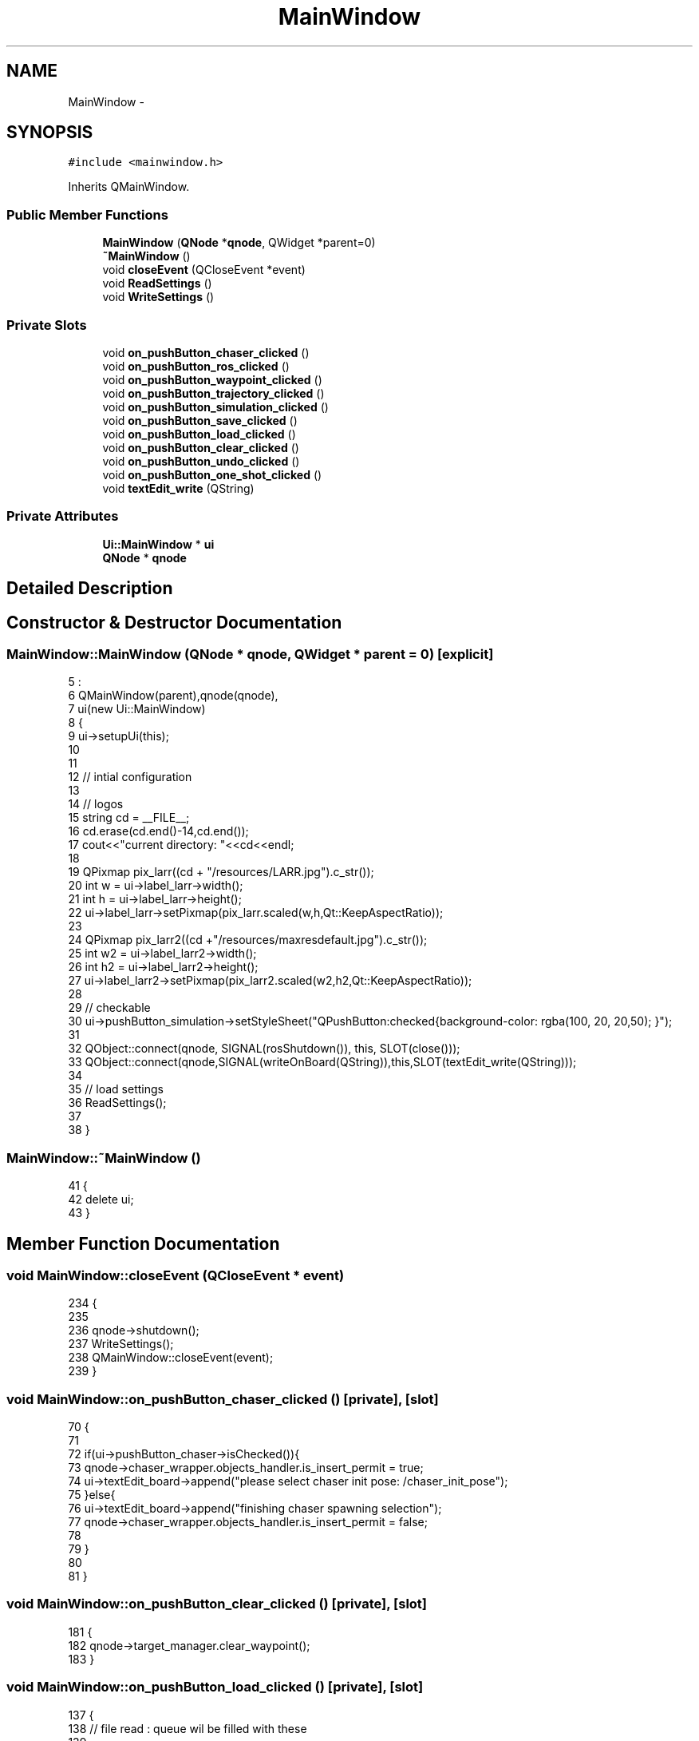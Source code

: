 .TH "MainWindow" 3 "Tue Apr 9 2019" "Version 1.0.0" "auto_chaser" \" -*- nroff -*-
.ad l
.nh
.SH NAME
MainWindow \- 
.SH SYNOPSIS
.br
.PP
.PP
\fC#include <mainwindow\&.h>\fP
.PP
Inherits QMainWindow\&.
.SS "Public Member Functions"

.in +1c
.ti -1c
.RI "\fBMainWindow\fP (\fBQNode\fP *\fBqnode\fP, QWidget *parent=0)"
.br
.ti -1c
.RI "\fB~MainWindow\fP ()"
.br
.ti -1c
.RI "void \fBcloseEvent\fP (QCloseEvent *event)"
.br
.ti -1c
.RI "void \fBReadSettings\fP ()"
.br
.ti -1c
.RI "void \fBWriteSettings\fP ()"
.br
.in -1c
.SS "Private Slots"

.in +1c
.ti -1c
.RI "void \fBon_pushButton_chaser_clicked\fP ()"
.br
.ti -1c
.RI "void \fBon_pushButton_ros_clicked\fP ()"
.br
.ti -1c
.RI "void \fBon_pushButton_waypoint_clicked\fP ()"
.br
.ti -1c
.RI "void \fBon_pushButton_trajectory_clicked\fP ()"
.br
.ti -1c
.RI "void \fBon_pushButton_simulation_clicked\fP ()"
.br
.ti -1c
.RI "void \fBon_pushButton_save_clicked\fP ()"
.br
.ti -1c
.RI "void \fBon_pushButton_load_clicked\fP ()"
.br
.ti -1c
.RI "void \fBon_pushButton_clear_clicked\fP ()"
.br
.ti -1c
.RI "void \fBon_pushButton_undo_clicked\fP ()"
.br
.ti -1c
.RI "void \fBon_pushButton_one_shot_clicked\fP ()"
.br
.ti -1c
.RI "void \fBtextEdit_write\fP (QString)"
.br
.in -1c
.SS "Private Attributes"

.in +1c
.ti -1c
.RI "\fBUi::MainWindow\fP * \fBui\fP"
.br
.ti -1c
.RI "\fBQNode\fP * \fBqnode\fP"
.br
.in -1c
.SH "Detailed Description"
.PP 
.SH "Constructor & Destructor Documentation"
.PP 
.SS "MainWindow::MainWindow (\fBQNode\fP * qnode, QWidget * parent = \fC0\fP)\fC [explicit]\fP"

.PP
.nf
5                                                    :
6     QMainWindow(parent),qnode(qnode),
7     ui(new Ui::MainWindow)
8 {
9     ui->setupUi(this);
10 
11 
12     // intial configuration
13 
14     // logos
15     string cd = __FILE__;
16     cd\&.erase(cd\&.end()-14,cd\&.end());
17     cout<<"current directory: "<<cd<<endl;
18 
19     QPixmap pix_larr((cd + "/resources/LARR\&.jpg")\&.c_str());
20     int w = ui->label_larr->width();
21     int h = ui->label_larr->height();
22     ui->label_larr->setPixmap(pix_larr\&.scaled(w,h,Qt::KeepAspectRatio));
23 
24     QPixmap pix_larr2((cd +"/resources/maxresdefault\&.jpg")\&.c_str());
25     int w2 = ui->label_larr2->width();
26     int h2 = ui->label_larr2->height();
27     ui->label_larr2->setPixmap(pix_larr2\&.scaled(w2,h2,Qt::KeepAspectRatio));
28 
29     // checkable 
30     ui->pushButton_simulation->setStyleSheet("QPushButton:checked{background-color: rgba(100, 20, 20,50); }");
31     
32     QObject::connect(qnode, SIGNAL(rosShutdown()), this, SLOT(close()));
33     QObject::connect(qnode,SIGNAL(writeOnBoard(QString)),this,SLOT(textEdit_write(QString)));
34 
35     // load settings 
36     ReadSettings();
37 
38 }
.fi
.SS "MainWindow::~MainWindow ()"

.PP
.nf
41 {
42     delete ui;
43 }
.fi
.SH "Member Function Documentation"
.PP 
.SS "void MainWindow::closeEvent (QCloseEvent * event)"

.PP
.nf
234                                              {
235 
236         qnode->shutdown();
237         WriteSettings();
238         QMainWindow::closeEvent(event);
239 }
.fi
.SS "void MainWindow::on_pushButton_chaser_clicked ()\fC [private]\fP, \fC [slot]\fP"

.PP
.nf
70                                              {
71 
72     if(ui->pushButton_chaser->isChecked()){      
73         qnode->chaser_wrapper\&.objects_handler\&.is_insert_permit = true;  
74         ui->textEdit_board->append("please select chaser init pose: /chaser_init_pose");
75     }else{
76         ui->textEdit_board->append("finishing chaser spawning selection");
77         qnode->chaser_wrapper\&.objects_handler\&.is_insert_permit = false;  
78 
79     }
80 
81 }
.fi
.SS "void MainWindow::on_pushButton_clear_clicked ()\fC [private]\fP, \fC [slot]\fP"

.PP
.nf
181 {
182     qnode->target_manager\&.clear_waypoint();
183 }
.fi
.SS "void MainWindow::on_pushButton_load_clicked ()\fC [private]\fP, \fC [slot]\fP"

.PP
.nf
137 {
138     // file read : queue wil be filled with these
139 
140     string filename = ui->lineEdit_target_trajectory->text()\&.toStdString();
141     std::ifstream infile;
142     infile\&.open(filename);
143     if(infile\&.is_open())
144         ui->textEdit_board->append(QString("pnts reading\&.\&."));
145     else
146     {
147         ui->textEdit_board->append(QString("could not open file\&."));
148         return;
149     }
150 
151     std::vector<geometry_msgs::PoseStamped> queue_replace;
152 
153     while (! infile\&.eof()){
154         std::string line;
155         getline(infile, line); // if no delimiter given, new line is that
156         // std::cout<<line<<std::endl;
157         std::stringstream stream(line);
158         std::string val;
159         int xyz_idx = 0;
160         geometry_msgs::PoseStamped wpnt;
161 
162         while(! stream\&.eof()) {
163             getline(stream, val, ',');
164             if(xyz_idx == 0)
165                 wpnt\&.pose\&.position\&.x = atof(val\&.c_str());
166             else if(xyz_idx == 1)
167                 wpnt\&.pose\&.position\&.y = atof(val\&.c_str());
168             else
169                 wpnt\&.pose\&.position\&.z = atof(val\&.c_str());
170             xyz_idx ++;
171         }
172         queue_replace\&.push_back(wpnt);
173         // std::cout<< wpnt\&.pose\&.position\&.x <<" , "<< wpnt\&.pose\&.position\&.y <<" , "<<wpnt\&.pose\&.position\&.z<<std::endl;
174     }
175 
176     queue_replace\&.pop_back();
177     qnode->target_manager\&.queue_file_load(queue_replace);
178 }
.fi
.SS "void MainWindow::on_pushButton_one_shot_clicked ()\fC [private]\fP, \fC [slot]\fP"

.PP
.nf
190                                                {
191     ui->textEdit_board->append("one shot simulatoin requested\&.");
192     double tf = atoi(ui->lineEdit_tf->text()\&.toStdString()\&.c_str());    
193     if (qnode->trigger_one_shot(tf))
194         ui->textEdit_board->append("chasing path obtained");
195     else 
196         ui->textEdit_board->append("chasing failed");    
197 };
.fi
.SS "void MainWindow::on_pushButton_ros_clicked ()\fC [private]\fP, \fC [slot]\fP"

.PP
.nf
46 {
47     if(qnode->on_init()){
48         ui->textEdit_board->append("ros connected\&.");
49         qnode->is_connected = true;
50 
51     }else{
52         ui->textEdit_board->append("failed\&. retry");
53     }
54 }
.fi
.SS "void MainWindow::on_pushButton_save_clicked ()\fC [private]\fP, \fC [slot]\fP"

.PP
.nf
115 {
116 
117     // file write
118     std::ofstream wnpt_file;
119     string filename = ui->lineEdit_target_trajectory->text()\&.toStdString();
120     wnpt_file\&.open(filename);
121 
122     if(wnpt_file\&.is_open()){
123         for(auto it = qnode->target_manager\&.queue\&.begin();it<qnode->target_manager\&.queue\&.end();it++){
124             wnpt_file<<std::to_string(it->pose\&.position\&.x)<<","<<std::to_string(it->pose\&.position\&.y)<<","<<std::to_string(it->pose\&.position\&.z)<<"\n";
125         }
126         wnpt_file\&.close();
127 
128         
129         ui->textEdit_board->append(QString((string("to ") + GetCurrentWorkingDir()+"/" + filename + string(", written"))\&.data()));
130 
131     }else
132         ui->textEdit_board->append(QString("file not written\&."));
133 
134 }
.fi
.SS "void MainWindow::on_pushButton_simulation_clicked ()\fC [private]\fP, \fC [slot]\fP"

.PP
.nf
94 {
95     if(ui->pushButton_simulation->isChecked()){ 
96 
97         if(qnode->chaser_wrapper\&.objects_handler\&.is_chaser_spawned and qnode->target_manager\&.is_path){
98             ui->textEdit_board->append("move target\&.\&.");
99             // simulation end time 
100             qnode->simulation_end_time = atof(ui->lineEdit_tf->text()\&.toStdString()\&.c_str());
101             qnode->is_in_session = true;
102             qnode->button_click_time = ros::Time::now();        
103         }
104         else{
105             ui->textEdit_board->append("target path not obtained or no chaser spawned\&.");
106         }
107     }else{
108         ui->textEdit_board->append("stop target\&.");
109         qnode->is_in_session = false;
110         qnode->previous_elapsed = (ros::Time::now() - qnode->button_click_time)\&.toSec() + qnode->previous_elapsed; // total elasped time
111     }
112 }
.fi
.SS "void MainWindow::on_pushButton_trajectory_clicked ()\fC [private]\fP, \fC [slot]\fP"

.PP
.nf
84 {
85     
86     double tf = atof(ui->lineEdit_tf->text()\&.toStdString()\&.c_str());
87     if(qnode->target_manager\&.global_path_generate(tf))
88         textEdit_write("target trajectory obtainted");
89     else
90         textEdit_write("target trajectory failed");    
91 }
.fi
.SS "void MainWindow::on_pushButton_undo_clicked ()\fC [private]\fP, \fC [slot]\fP"

.PP
.nf
186 {
187     qnode->target_manager\&.pop_waypoint();
188 };
.fi
.SS "void MainWindow::on_pushButton_waypoint_clicked ()\fC [private]\fP, \fC [slot]\fP"

.PP
.nf
57 {
58     if(ui->pushButton_waypoint->isChecked()){        
59         ui->textEdit_board->append("please select waypoints : /target_waypoints ");
60         qnode->target_manager\&.is_insert_permit = true;
61 
62     }else{
63 
64         ui->textEdit_board->append("finishing waypoints selection");
65         qnode->target_manager\&.is_insert_permit = false;
66     }
67 
68 }
.fi
.SS "void MainWindow::ReadSettings ()"

.PP
.nf
204                              {
205     QSettings settings("auto_chaser", qnode->nodeName()\&.c_str());
206 
207     // setting names    
208     QString filename_logging = settings\&.value("filename_logging",QString("path_saved\&.txt"))\&.toString();
209     QString filename_waypoints = settings\&.value("filename_waypoints",QString("path_saved\&.txt"))\&.toString();
210     QString simulation_tf = settings\&.value("tf", QString("20"))\&.toString();
211 
212     
213     // fill with previous settings 
214     ui->lineEdit_logging_dir->setText(filename_logging);
215     ui->lineEdit_tf->setText(simulation_tf);
216     ui->lineEdit_target_trajectory->setText(filename_waypoints);
217     
218 }
.fi
.SS "void MainWindow::textEdit_write (QString line)\fC [private]\fP, \fC [slot]\fP"

.PP
.nf
199                                            {    
200     ui->textEdit_board->append(line);
201 };
.fi
.SS "void MainWindow::WriteSettings ()"

.PP
.nf
220                               {
221 
222     QSettings settings("auto_chaser", qnode->nodeName()\&.c_str());
223     
224     settings\&.setValue("geometry", geometry());
225     settings\&.setValue("windowState", saveState());
226 
227     settings\&.setValue("filename_logging",ui->lineEdit_logging_dir->text());
228     settings\&.setValue("tf",ui->lineEdit_tf->text());
229     settings\&.setValue("filename_waypoints",ui->lineEdit_target_trajectory->text());
230 
231 
232 }
.fi
.SH "Member Data Documentation"
.PP 
.SS "\fBQNode\fP* MainWindow::qnode\fC [private]\fP"

.SS "\fBUi::MainWindow\fP* MainWindow::ui\fC [private]\fP"


.SH "Author"
.PP 
Generated automatically by Doxygen for auto_chaser from the source code\&.
